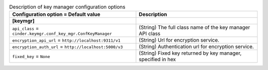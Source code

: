 ..
    Warning: Do not edit this file. It is automatically generated from the
    software project's code and your changes will be overwritten.

    The tool to generate this file lives in openstack-doc-tools repository.

    Please make any changes needed in the code, then run the
    autogenerate-config-doc tool from the openstack-doc-tools repository, or
    ask for help on the documentation mailing list, IRC channel or meeting.

.. _cinder-keymgr:

.. list-table:: Description of key manager configuration options
   :header-rows: 1
   :class: config-ref-table

   * - Configuration option = Default value
     - Description
   * - **[keymgr]**
     -
   * - ``api_class`` = ``cinder.keymgr.conf_key_mgr.ConfKeyManager``
     - (String) The full class name of the key manager API class
   * - ``encryption_api_url`` = ``http://localhost:9311/v1``
     - (String) Url for encryption service.
   * - ``encryption_auth_url`` = ``http://localhost:5000/v3``
     - (String) Authentication url for encryption service.
   * - ``fixed_key`` = ``None``
     - (String) Fixed key returned by key manager, specified in hex
